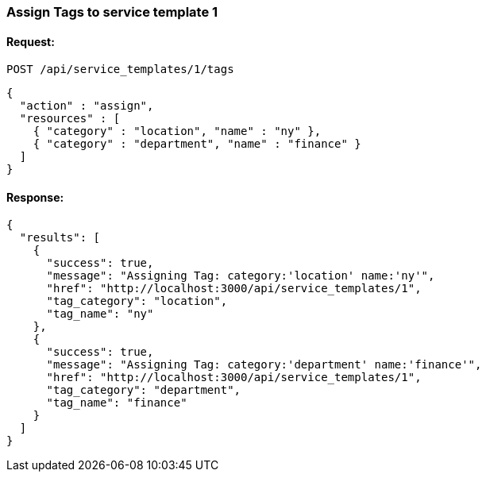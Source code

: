 
[[assign-tags-to-service-template-1]]
=== Assign Tags to service template 1

==== Request:

----
POST /api/service_templates/1/tags
----

[source,json]
----
{
  "action" : "assign",
  "resources" : [
    { "category" : "location", "name" : "ny" },
    { "category" : "department", "name" : "finance" }
  ]
}
----

==== Response:

[source,json]
----
{
  "results": [
    {
      "success": true,
      "message": "Assigning Tag: category:'location' name:'ny'",
      "href": "http://localhost:3000/api/service_templates/1",
      "tag_category": "location",
      "tag_name": "ny"
    },
    {
      "success": true,
      "message": "Assigning Tag: category:'department' name:'finance'",
      "href": "http://localhost:3000/api/service_templates/1",
      "tag_category": "department",
      "tag_name": "finance"
    }
  ]
}
----

